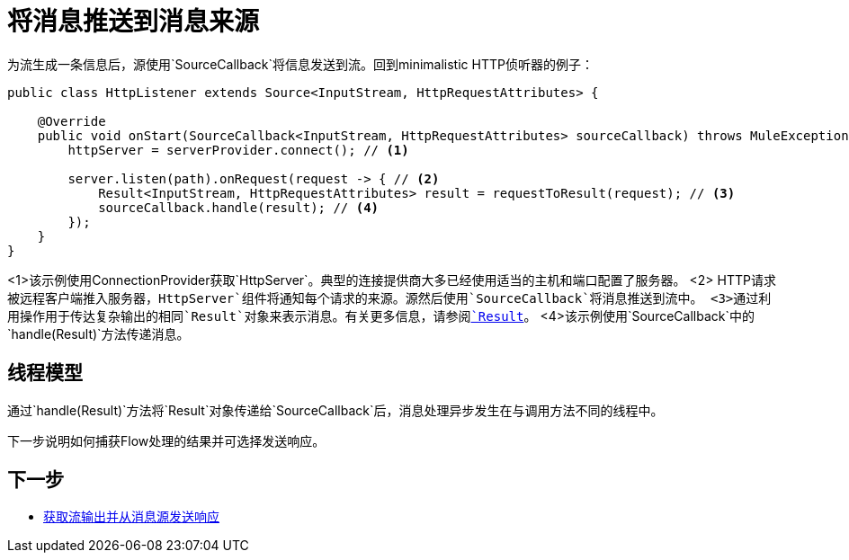 = 将消息推送到消息来源
:keywords: mule, sdk, sources, listener, triggers, generate, push, message

为流生成一条信息后，源使用`SourceCallback`将信息发送到流。回到minimalistic HTTP侦听器的例子：

[source, java, linenums]
----
public class HttpListener extends Source<InputStream, HttpRequestAttributes> {

    @Override
    public void onStart(SourceCallback<InputStream, HttpRequestAttributes> sourceCallback) throws MuleException {
        httpServer = serverProvider.connect(); // <1>

        server.listen(path).onRequest(request -> { // <2>
            Result<InputStream, HttpRequestAttributes> result = requestToResult(request); // <3>
            sourceCallback.handle(result); // <4>
        });
    }
}
----

<1>该示例使用ConnectionProvider获取`HttpServer`。典型的连接提供商大多已经使用适当的主机和端口配置了服务器。
<2> HTTP请求被远程客户端推入服务器，`HttpServer`组件将通知每个请求的来源。源然后使用`SourceCallback`将消息推送到流中。
<3>通过利用操作用于传达复杂输出的相同`Result`对象来表示消息。有关更多信息，请参阅<<result-object#, `Result`>>。
<4>该示例使用`SourceCallback`中的`handle(Result)`方法传递消息。

== 线程模型

通过`handle(Result)`方法将`Result`对象传递给`SourceCallback`后，消息处理异步发生在与调用方法不同的线程中。

下一步说明如何捕获Flow处理的结果并可选择发送响应。

== 下一步

*  link:sources-response[获取流输出并从消息源发送响应]
